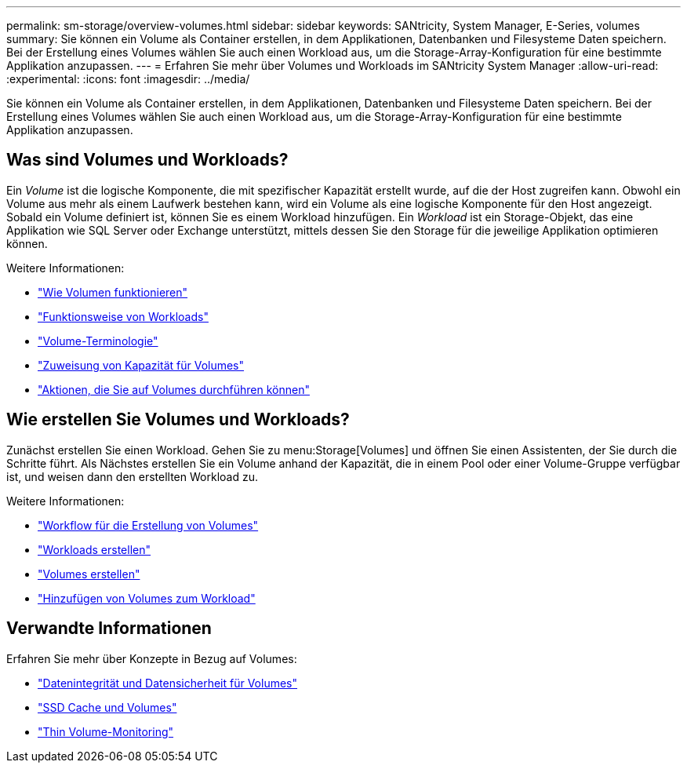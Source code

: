 ---
permalink: sm-storage/overview-volumes.html 
sidebar: sidebar 
keywords: SANtricity, System Manager, E-Series, volumes 
summary: Sie können ein Volume als Container erstellen, in dem Applikationen, Datenbanken und Filesysteme Daten speichern. Bei der Erstellung eines Volumes wählen Sie auch einen Workload aus, um die Storage-Array-Konfiguration für eine bestimmte Applikation anzupassen. 
---
= Erfahren Sie mehr über Volumes und Workloads im SANtricity System Manager
:allow-uri-read: 
:experimental: 
:icons: font
:imagesdir: ../media/


[role="lead"]
Sie können ein Volume als Container erstellen, in dem Applikationen, Datenbanken und Filesysteme Daten speichern. Bei der Erstellung eines Volumes wählen Sie auch einen Workload aus, um die Storage-Array-Konfiguration für eine bestimmte Applikation anzupassen.



== Was sind Volumes und Workloads?

Ein _Volume_ ist die logische Komponente, die mit spezifischer Kapazität erstellt wurde, auf die der Host zugreifen kann. Obwohl ein Volume aus mehr als einem Laufwerk bestehen kann, wird ein Volume als eine logische Komponente für den Host angezeigt. Sobald ein Volume definiert ist, können Sie es einem Workload hinzufügen. Ein _Workload_ ist ein Storage-Objekt, das eine Applikation wie SQL Server oder Exchange unterstützt, mittels dessen Sie den Storage für die jeweilige Applikation optimieren können.

Weitere Informationen:

* link:how-volumes-work.html["Wie Volumen funktionieren"]
* link:how-workloads-work.html["Funktionsweise von Workloads"]
* link:volume-terminology.html["Volume-Terminologie"]
* link:capacity-for-volumes.html["Zuweisung von Kapazität für Volumes"]
* link:actions-you-can-perform-on-volumes.html["Aktionen, die Sie auf Volumes durchführen können"]




== Wie erstellen Sie Volumes und Workloads?

Zunächst erstellen Sie einen Workload. Gehen Sie zu menu:Storage[Volumes] und öffnen Sie einen Assistenten, der Sie durch die Schritte führt. Als Nächstes erstellen Sie ein Volume anhand der Kapazität, die in einem Pool oder einer Volume-Gruppe verfügbar ist, und weisen dann den erstellten Workload zu.

Weitere Informationen:

* link:workflow-for-creating-volumes.html["Workflow für die Erstellung von Volumes"]
* link:create-workloads.html["Workloads erstellen"]
* link:create-volumes.html["Volumes erstellen"]
* link:add-to-workload.html["Hinzufügen von Volumes zum Workload"]




== Verwandte Informationen

Erfahren Sie mehr über Konzepte in Bezug auf Volumes:

* link:data-integrity-and-data-security-for-volumes.html["Datenintegrität und Datensicherheit für Volumes"]
* link:ssd-cache-and-volumes.html["SSD Cache und Volumes"]
* link:thin-volume-monitoring.html["Thin Volume-Monitoring"]

